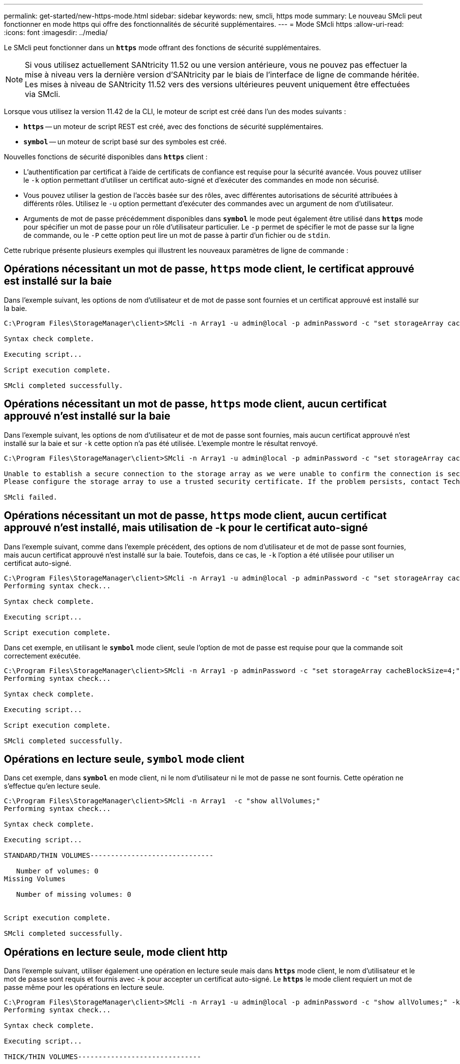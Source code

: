 ---
permalink: get-started/new-https-mode.html 
sidebar: sidebar 
keywords: new, smcli, https mode 
summary: Le nouveau SMcli peut fonctionner en mode https qui offre des fonctionnalités de sécurité supplémentaires. 
---
= Mode SMcli https
:allow-uri-read: 
:icons: font
:imagesdir: ../media/


[role="lead"]
Le SMcli peut fonctionner dans un `*https*` mode offrant des fonctions de sécurité supplémentaires.

[NOTE]
====
Si vous utilisez actuellement SANtricity 11.52 ou une version antérieure, vous ne pouvez pas effectuer la mise à niveau vers la dernière version d'SANtricity par le biais de l'interface de ligne de commande héritée. Les mises à niveau de SANtricity 11.52 vers des versions ultérieures peuvent uniquement être effectuées via SMcli.

====
Lorsque vous utilisez la version 11.42 de la CLI, le moteur de script est créé dans l'un des modes suivants :

* `*https*` -- un moteur de script REST est créé, avec des fonctions de sécurité supplémentaires.
* `*symbol*` -- un moteur de script basé sur des symboles est créé.


Nouvelles fonctions de sécurité disponibles dans `*https*` client :

* L'authentification par certificat à l'aide de certificats de confiance est requise pour la sécurité avancée. Vous pouvez utiliser le `-k` option permettant d'utiliser un certificat auto-signé et d'exécuter des commandes en mode non sécurisé.
* Vous pouvez utiliser la gestion de l'accès basée sur des rôles, avec différentes autorisations de sécurité attribuées à différents rôles. Utilisez le `-u` option permettant d'exécuter des commandes avec un argument de nom d'utilisateur.
* Arguments de mot de passe précédemment disponibles dans `*symbol*` le mode peut également être utilisé dans `*https*` mode pour spécifier un mot de passe pour un rôle d'utilisateur particulier. Le `-p` permet de spécifier le mot de passe sur la ligne de commande, ou le `-P` cette option peut lire un mot de passe à partir d'un fichier ou de `stdin`.


Cette rubrique présente plusieurs exemples qui illustrent les nouveaux paramètres de ligne de commande :



== Opérations nécessitant un mot de passe, `https` mode client, le certificat approuvé est installé sur la baie

Dans l'exemple suivant, les options de nom d'utilisateur et de mot de passe sont fournies et un certificat approuvé est installé sur la baie.

[listing]
----
C:\Program Files\StorageManager\client>SMcli -n Array1 -u admin@local -p adminPassword -c "set storageArray cacheBlockSize=4;"

Syntax check complete.

Executing script...

Script execution complete.

SMcli completed successfully.
----


== Opérations nécessitant un mot de passe, `https` mode client, aucun certificat approuvé n'est installé sur la baie

Dans l'exemple suivant, les options de nom d'utilisateur et de mot de passe sont fournies, mais aucun certificat approuvé n'est installé sur la baie et sur `-k` cette option n'a pas été utilisée. L'exemple montre le résultat renvoyé.

[listing]
----
C:\Program Files\StorageManager\client>SMcli -n Array1 -u admin@local -p adminPassword -c "set storageArray cacheBlockSize=4;"

Unable to establish a secure connection to the storage array as we were unable to confirm the connection is secure.
Please configure the storage array to use a trusted security certificate. If the problem persists, contact Technical Support.

SMcli failed.
----


== Opérations nécessitant un mot de passe, `https` mode client, aucun certificat approuvé n'est installé, mais utilisation de -k pour le certificat auto-signé

Dans l'exemple suivant, comme dans l'exemple précédent, des options de nom d'utilisateur et de mot de passe sont fournies, mais aucun certificat approuvé n'est installé sur la baie. Toutefois, dans ce cas, le `-k` l'option a été utilisée pour utiliser un certificat auto-signé.

[listing]
----
C:\Program Files\StorageManager\client>SMcli -n Array1 -u admin@local -p adminPassword -c "set storageArray cacheBlockSize=4;" -k
Performing syntax check...

Syntax check complete.

Executing script...

Script execution complete.
----
Dans cet exemple, en utilisant le `*symbol*` mode client, seule l'option de mot de passe est requise pour que la commande soit correctement exécutée.

[listing]
----
C:\Program Files\StorageManager\client>SMcli -n Array1 -p adminPassword -c "set storageArray cacheBlockSize=4;"
Performing syntax check...

Syntax check complete.

Executing script...

Script execution complete.

SMcli completed successfully.
----


== Opérations en lecture seule, `symbol` mode client

Dans cet exemple, dans `*symbol*` en mode client, ni le nom d'utilisateur ni le mot de passe ne sont fournis. Cette opération ne s'effectue qu'en lecture seule.

[listing]
----
C:\Program Files\StorageManager\client>SMcli -n Array1  -c "show allVolumes;"
Performing syntax check...

Syntax check complete.

Executing script...

STANDARD/THIN VOLUMES------------------------------

   Number of volumes: 0
Missing Volumes

   Number of missing volumes: 0


Script execution complete.

SMcli completed successfully.
----


== Opérations en lecture seule, mode client http

Dans l'exemple suivant, utiliser également une opération en lecture seule mais dans `*https*` mode client, le nom d'utilisateur et le mot de passe sont requis et fournis avec `-k` pour accepter un certificat auto-signé. Le `*https*` le mode client requiert un mot de passe même pour les opérations en lecture seule.

[listing]
----
C:\Program Files\StorageManager\client>SMcli -n Array1 -u admin@local -p adminPassword -c "show allVolumes;" -k
Performing syntax check...

Syntax check complete.

Executing script...

THICK/THIN VOLUMES------------------------------

   Number of volumes: 0
Missing Volumes

   Number of missing volumes: 0


Script execution complete.

SMcli completed successfully.
----